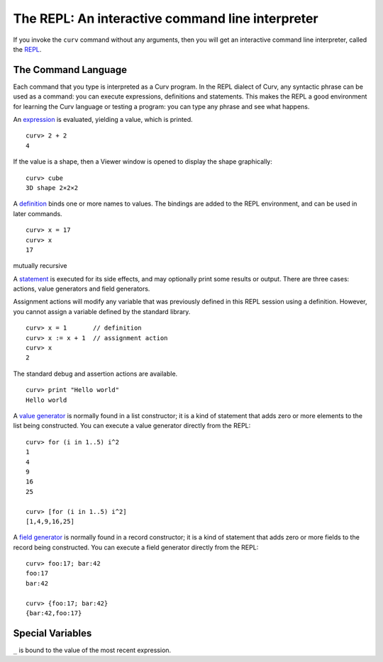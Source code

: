 The REPL: An interactive command line interpreter
=================================================
If you invoke the ``curv`` command without any arguments,
then you will get an interactive command line interpreter,
called the `REPL`_.

.. _`REPL`: https://en.wikipedia.org/wiki/Read%E2%80%93eval%E2%80%93print_loop

The Command Language
--------------------
Each command that you type is interpreted as a Curv program.
In the REPL dialect of Curv, any syntactic phrase can be used as a command:
you can execute expressions, definitions and statements.
This makes the REPL a good environment for learning the Curv language
or testing a program:
you can type any phrase and see what happens.

An `expression`_ is evaluated, yielding a value, which is printed.
::
  curv> 2 + 2
  4

.. _`expression`: language/Expressions.rst

If the value is a shape, then a Viewer window is opened to display the shape graphically::

  curv> cube
  3D shape 2×2×2

|viewer|

.. |viewer| image:: images/viewer2.png

A `definition`_ binds one or more names to values. The bindings are added
to the REPL environment, and can be used in later commands.
::
  curv> x = 17
  curv> x
  17

.. _`definition`: language/Blocks.rst

mutually recursive

A `statement`_ is executed for its side effects, and may optionally print
some results or output. There are three cases:
actions, value generators and field generators.

.. _`statement`: language/Statements.rst

Assignment actions will modify any variable that was previously
defined in this REPL session using a definition. However, you cannot
assign a variable defined by the standard library.
::
  curv> x = 1       // definition
  curv> x := x + 1  // assignment action
  curv> x
  2

The standard debug and assertion actions are available.
::
  curv> print "Hello world"
  Hello world

A `value generator`_ is normally found in a list constructor;
it is a kind of statement that adds zero or more elements to the list being constructed.
You can execute a value generator directly from the REPL::
  curv> for (i in 1..5) i^2
  1
  4
  9
  16
  25

  curv> [for (i in 1..5) i^2]
  [1,4,9,16,25]

.. _`value generator`: language/Lists.rst

A `field generator`_ is normally found in a record constructor;
it is a kind of statement that adds zero or more fields to the record being constructed.
You can execute a field generator directly from the REPL::
  curv> foo:17; bar:42
  foo:17
  bar:42

  curv> {foo:17; bar:42}
  {bar:42,foo:17}

.. _`field generator`: language/Records.rst

Special Variables
-----------------
``_`` is bound to the value of the most recent expression.
